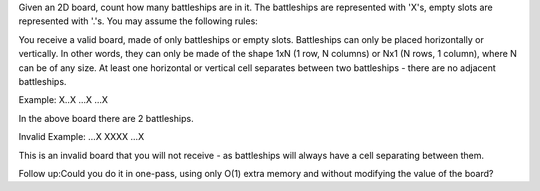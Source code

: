 Given an 2D board, count how many battleships are in it. The battleships
are represented with 'X's, empty slots are represented with '.'s. You
may assume the following rules:

You receive a valid board, made of only battleships or empty slots.
Battleships can only be placed horizontally or vertically. In other
words, they can only be made of the shape 1xN (1 row, N columns) or Nx1
(N rows, 1 column), where N can be of any size. At least one horizontal
or vertical cell separates between two battleships - there are no
adjacent battleships.

Example: X..X ...X ...X

In the above board there are 2 battleships.

Invalid Example: ...X XXXX ...X

This is an invalid board that you will not receive - as battleships will
always have a cell separating between them.

Follow up:Could you do it in one-pass, using only O(1) extra memory and
without modifying the value of the board?
